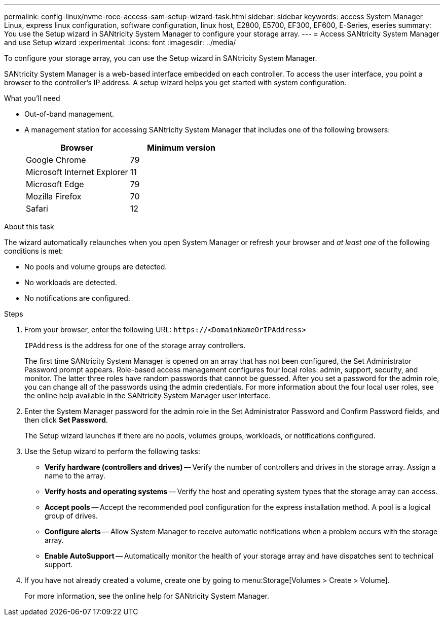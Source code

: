 ---
permalink: config-linux/nvme-roce-access-sam-setup-wizard-task.html
sidebar: sidebar
keywords: access System Manager Linux, express linux configuration, software configuration, linux host, E2800, E5700, EF300, EF600, E-Series, eseries
summary: You use the Setup wizard in SANtricity System Manager to configure your storage array.
---
= Access SANtricity System Manager and use Setup wizard
:experimental:
:icons: font
:imagesdir: ../media/

[.lead]
To configure your storage array, you can use the Setup wizard in SANtricity System Manager.

SANtricity System Manager is a web-based interface embedded on each controller. To access the user interface, you point a browser to the controller’s IP address. A setup wizard helps you get started with system configuration.

.What you'll need

* Out-of-band management.
* A management station for accessing SANtricity System Manager that includes one of the following browsers:
+
[options="header"]
|===
| Browser| Minimum version
a|
Google Chrome
a|
79
a|
Microsoft Internet Explorer
a|
11
a|
Microsoft Edge
a|
79
a|
Mozilla Firefox
a|
70
a|
Safari
a|
12
|===


.About this task

The wizard automatically relaunches when you open System Manager or refresh your browser and _at least one_ of the following conditions is met:

* No pools and volume groups are detected.
* No workloads are detected.
* No notifications are configured.

.Steps

. From your browser, enter the following URL: `+https://<DomainNameOrIPAddress>+`
+
`IPAddress` is the address for one of the storage array controllers.
+
The first time SANtricity System Manager is opened on an array that has not been configured, the Set Administrator Password prompt appears. Role-based access management configures four local roles: admin, support, security, and monitor. The latter three roles have random passwords that cannot be guessed. After you set a password for the admin role, you can change all of the passwords using the admin credentials. For more information about the four local user roles, see the online help available in the SANtricity System Manager user interface.

. Enter the System Manager password for the admin role in the Set Administrator Password and Confirm Password fields, and then click *Set Password*.
+
The Setup wizard launches if there are no pools, volumes groups, workloads, or notifications configured.

. Use the Setup wizard to perform the following tasks:
 ** *Verify hardware (controllers and drives)* -- Verify the number of controllers and drives in the storage array. Assign a name to the array.
 ** *Verify hosts and operating systems* -- Verify the host and operating system types that the storage array can access.
 ** *Accept pools* -- Accept the recommended pool configuration for the express installation method. A pool is a logical group of drives.
 ** *Configure alerts* -- Allow System Manager to receive automatic notifications when a problem occurs with the storage array.
 ** *Enable AutoSupport* -- Automatically monitor the health of your storage array and have dispatches sent to technical support.
. If you have not already created a volume, create one by going to menu:Storage[Volumes > Create > Volume].
+
For more information, see the online help for SANtricity System Manager.
